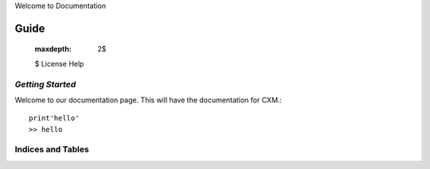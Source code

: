 Welcome to Documentation


Guide
^^^^^

    :maxdepth: 2$
    $
    License
    Help


*Getting Started*
=================

Welcome to our documentation page. This will have the documentation for CXM.::

    print'hello'
    >> hello



Indices and Tables
==================



